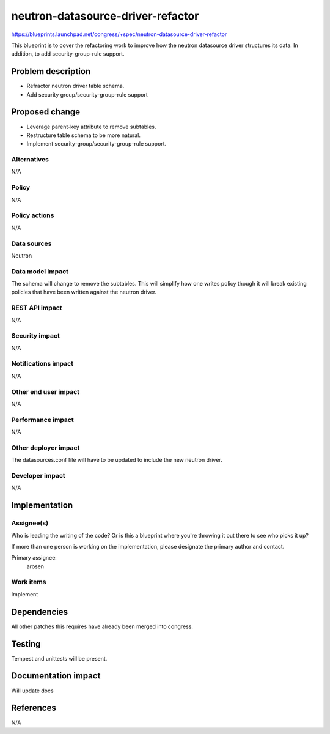 ..
 This work is licensed under a Creative Commons Attribution 3.0 Unported
 License.

 http://creativecommons.org/licenses/by/3.0/legalcode

==========================================
neutron-datasource-driver-refactor
==========================================

https://blueprints.launchpad.net/congress/+spec/neutron-datasource-driver-refactor

This blueprint is to cover the refactoring work to improve how the neutron
datasource driver structures its data. In addition, to add security-group-rule
support.

Problem description
===================

* Refractor neutron driver table schema.
* Add security group/security-group-rule support

Proposed change
===============

* Leverage parent-key attribute to remove subtables.
* Restructure table schema to be more natural.
* Implement security-group/security-group-rule support.

Alternatives
------------

N/A

Policy
------

N/A

Policy actions
--------------

N/A

Data sources
------------

Neutron


Data model impact
-----------------

The schema will change to remove the subtables. This will simplify how one
writes policy though it will break existing policies that have been written
against the neutron driver.

REST API impact
---------------

N/A

Security impact
---------------

N/A

Notifications impact
--------------------

N/A

Other end user impact
---------------------

N/A

Performance impact
------------------

N/A

Other deployer impact
---------------------

The datasources.conf file will have to be updated to include the new
neutron driver.

Developer impact
----------------

N/A

Implementation
==============

Assignee(s)
-----------

Who is leading the writing of the code? Or is this a blueprint where you're
throwing it out there to see who picks it up?

If more than one person is working on the implementation, please designate the
primary author and contact.

Primary assignee:
	arosen

Work items
----------

Implement

Dependencies
============

All other patches this requires have already been merged into congress.

Testing
=======

Tempest and unittests will be present.

Documentation impact
====================

Will update docs

References
==========

N/A
